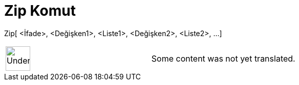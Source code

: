 = Zip Komut
:page-en: commands/Zip
ifdef::env-github[:imagesdir: /tr/modules/ROOT/assets/images]

Zip[ <İfade>, <Değişken1>, <Liste1>, <Değişken2>, <Liste2>, ...]::

[width="100%",cols="50%,50%",]
|===
a|
image:48px-UnderConstruction.png[UnderConstruction.png,width=48,height=48]

|Some content was not yet translated.
|===

